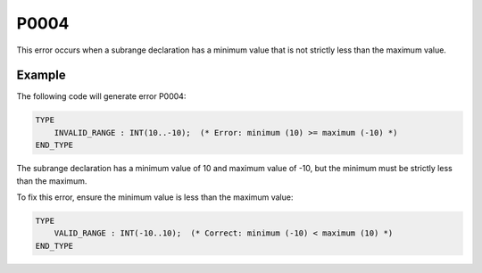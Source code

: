 =====
P0004
=====

.. problem-summary:: P0004

This error occurs when a subrange declaration has a minimum value that is not strictly less than the maximum value.

Example
-------

The following code will generate error P0004:

.. code-block::

   TYPE
       INVALID_RANGE : INT(10..-10);  (* Error: minimum (10) >= maximum (-10) *)
   END_TYPE

The subrange declaration has a minimum value of 10 and maximum value of -10, but the minimum must be strictly less than the maximum.

To fix this error, ensure the minimum value is less than the maximum value:

.. code-block::

   TYPE
       VALID_RANGE : INT(-10..10);  (* Correct: minimum (-10) < maximum (10) *)
   END_TYPE

